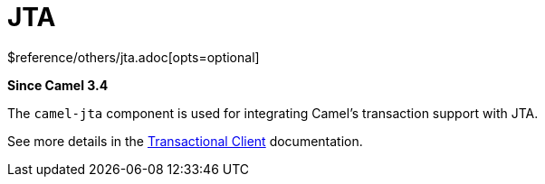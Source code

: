 [[jta-other]]
= JTA Component
:docTitle: JTA
:shortname: jta
:artifactId: camel-jta
:description: Using Camel With JTA Transaction Manager
:since: 3.4
:supportLevel: Stable
$reference/others/jta.adoc[opts=optional]

*Since Camel {since}*

The `camel-jta` component is used for integrating Camel's transaction support with JTA.

See more details in the xref:eips:transactional-client.adoc[Transactional Client] documentation.
